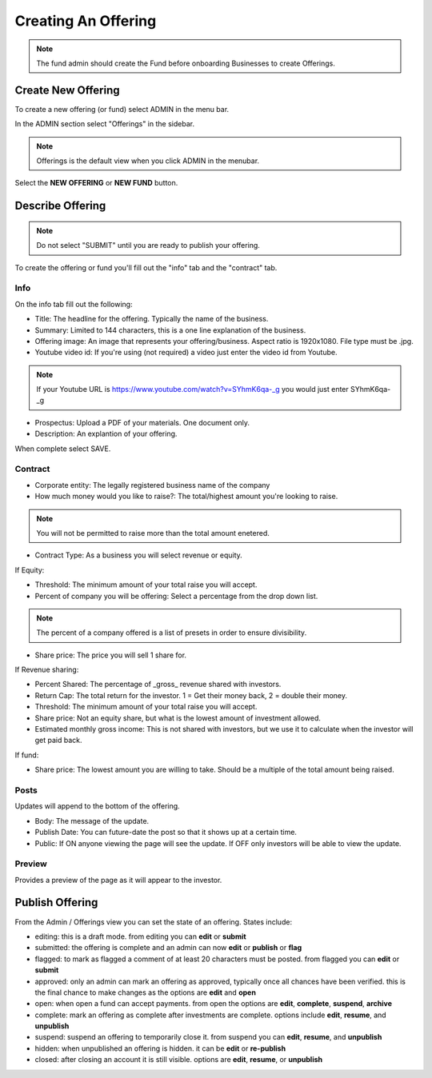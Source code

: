 Creating An Offering
=====================

.. note:: The fund admin should create the Fund before onboarding Businesses to create Offerings.

Create New Offering
-------------------

To create a new offering (or fund) select ADMIN in the menu bar.

In the ADMIN section select "Offerings" in the sidebar.

.. note:: Offerings is the default view when you click ADMIN in the menubar. 

Select the **NEW OFFERING** or **NEW FUND** button.

Describe Offering
-----------------

.. note:: Do not select "SUBMIT" until you are ready to publish your offering.

To create the offering or fund you'll fill out the "info" tab and the "contract" tab.

Info
~~~~

On the info tab fill out the following:

* Title: The headline for the offering. Typically the name of the business.
* Summary: Limited to 144 characters, this is a one line explanation of the business.
* Offering image: An image that represents your offering/business. Aspect ratio is 1920x1080. File type must be .jpg. 
* Youtube video id: If you're using (not required) a video just enter the video id from Youtube. 

.. note:: If your Youtube URL is https://www.youtube.com/watch?v=SYhmK6qa-_g you would just enter SYhmK6qa-_g

* Prospectus: Upload a PDF of your materials. One document only.
* Description: An explantion of your offering.

When complete select SAVE.

Contract
~~~~~~~~

* Corporate entity: The legally registered business name of the company
* How much money would you like to raise?: The total/highest amount you're looking to raise.

.. note:: You will not be permitted to raise more than the total amount enetered.

* Contract Type: As a business you will select revenue or equity.

If Equity: 

* Threshold: The minimum amount of your total raise you will accept.
* Percent of company you will be offering: Select a percentage from the drop down list.

.. note:: The percent of a company offered is a list of presets in order to ensure divisibility.

* Share price: The price you will sell 1 share for.

.. note: We calculate the total shares based on share price, % equity being sold, and total raised.

If Revenue sharing:

* Percent Shared: The percentage of _gross_ revenue shared with investors.
* Return Cap: The total return for the investor. 1 = Get their money back, 2 = double their money.
* Threshold: The minimum amount of your total raise you will accept.
* Share price: Not an equity share, but what is the lowest amount of investment allowed.
* Estimated monthly gross income: This is not shared with investors, but we use it to calculate when the investor will get paid back.

If fund: 

* Share price: The lowest amount you are willing to take. Should be a multiple of the total amount being raised.

Posts
~~~~~

Updates will append to the bottom of the offering.

* Body: The message of the update.
* Publish Date: You can future-date the post so that it shows up at a certain time.
* Public: If ON anyone viewing the page will see the update. If OFF only investors will be able to view the update.

Preview
~~~~~~~

Provides a preview of the page as it will appear to the investor.

Publish Offering
----------------

From the Admin / Offerings view you can set the state of an offering. States include:

* editing: this is a draft mode. from editing you can **edit** or **submit**
* submitted: the offering is complete and an admin can now **edit** or **publish** or **flag**
* flagged: to mark as flagged a comment of at least 20 characters must be posted. from flagged you can **edit** or **submit**
* approved: only an admin can mark an offering as approved, typically once all chances have been verified. this is the final chance to make changes as the options are **edit** and **open**
* open: when open a fund can accept payments. from open the options are **edit**, **complete**, **suspend**, **archive**
* complete: mark an offering as complete after investments are complete. options include **edit**, **resume**, and **unpublish**
* suspend: suspend an offering to temporarily close it. from suspend you can **edit**, **resume**, and **unpublish**
* hidden: when unpublished an offering is hidden. it can be **edit** or **re-publish**
* closed: after closing an account it is still visible. options are **edit**, **resume**, or **unpublish**

